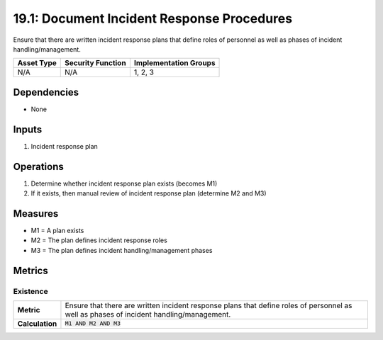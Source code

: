 19.1: Document Incident Response Procedures
=========================================================
Ensure that there are written incident response plans that define roles of personnel as well as phases of incident handling/management.

.. list-table::
	:header-rows: 1

	* - Asset Type
	  - Security Function
	  - Implementation Groups
	* - N/A
	  - N/A
	  - 1, 2, 3

Dependencies
------------
* None

Inputs
-----------
#. Incident response plan

Operations
----------
#. Determine whether incident response plan exists (becomes M1)
#. If it exists, then manual review of incident response plan (determine M2 and M3)

Measures
--------
* M1 = A plan exists
* M2 = The plan defines incident response roles
* M3 = The plan defines incident handling/management phases

Metrics
-------

Existence
^^^^^^^^^
.. list-table::

	* - **Metric**
	  - | Ensure that there are written incident response plans that define roles of personnel as well as phases of incident handling/management.
	* - **Calculation**
	  - :code:`M1 AND M2 AND M3`

.. history
.. authors
.. license
